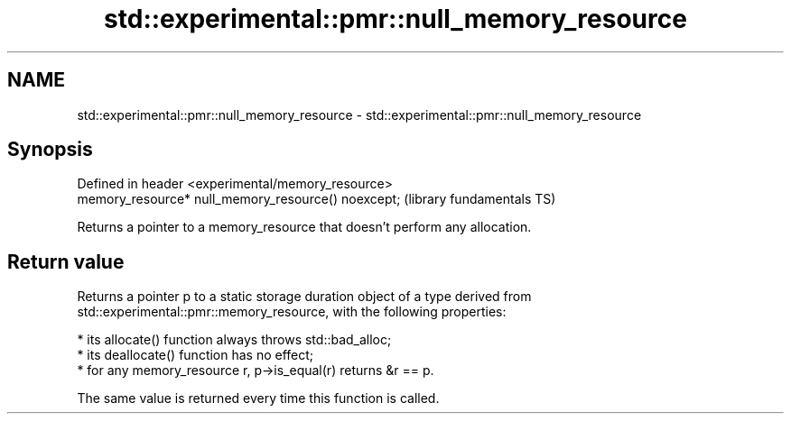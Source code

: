 .TH std::experimental::pmr::null_memory_resource 3 "2021.11.17" "http://cppreference.com" "C++ Standard Libary"
.SH NAME
std::experimental::pmr::null_memory_resource \- std::experimental::pmr::null_memory_resource

.SH Synopsis
   Defined in header <experimental/memory_resource>
   memory_resource* null_memory_resource() noexcept;  (library fundamentals TS)

   Returns a pointer to a memory_resource that doesn't perform any allocation.

.SH Return value

   Returns a pointer p to a static storage duration object of a type derived from
   std::experimental::pmr::memory_resource, with the following properties:

     * its allocate() function always throws std::bad_alloc;
     * its deallocate() function has no effect;
     * for any memory_resource r, p->is_equal(r) returns &r == p.

   The same value is returned every time this function is called.
